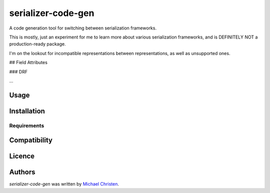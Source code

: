 serializer-code-gen
===================

.. image:: https://img.shields.io/pypi/v/serializer-code-gen.svg
    :target: https://pypi.python.org/pypi/serializer-code-gen
    :alt: Latest PyPI version

.. image:: https://travis-ci.org/michael-christen/serializer-code-gen.png
   :target: https://travis-ci.org/michael-christen/serializer-code-gen
   :alt: Latest Travis CI build status

A code generation tool for switching between serialization frameworks.

This is mostly, just an experiment for me to learn more about various
serialization frameworks, and is DEFINITELY NOT a production-ready package.

I'm on the lookout for incompatible representations between representations, as
well as unsupported ones.

## Field Attributes

### DRF

...


Usage
-----

Installation
------------

Requirements
^^^^^^^^^^^^

Compatibility
-------------

Licence
-------

Authors
-------

`serializer-code-gen` was written by `Michael Christen <mchristen96@gmail.com>`_.
